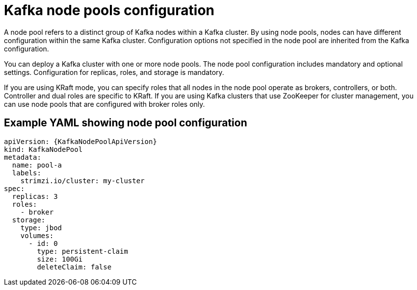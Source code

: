 // This module is included in:
//
// overview/assembly-configuration-points.adoc

[id="configuration-points-node_pools_{context}"]
= Kafka node pools configuration

[role="_abstract"]
A node pool refers to a distinct group of Kafka nodes within a Kafka cluster.
By using node pools, nodes can have different configuration within the same Kafka cluster.
Configuration options not specified in the node pool are inherited from the Kafka configuration.

You can deploy a Kafka cluster with one or more node pools.
The node pool configuration includes mandatory and optional settings.
Configuration for replicas, roles, and storage is mandatory.

If you are using KRaft mode, you can specify roles that all nodes in the node pool operate as brokers, controllers, or both.
Controller and dual roles are specific to KRaft.
If you are using Kafka clusters that use ZooKeeper for cluster management, you can use node pools that are configured with broker roles only. 

[discrete]
== Example YAML showing node pool configuration
[source,shell,subs="+attributes"]
----
apiVersion: {KafkaNodePoolApiVersion}
kind: KafkaNodePool
metadata:
  name: pool-a
  labels:
    strimzi.io/cluster: my-cluster
spec:
  replicas: 3
  roles:
    - broker
  storage:
    type: jbod
    volumes:
      - id: 0
        type: persistent-claim
        size: 100Gi
        deleteClaim: false
---- 